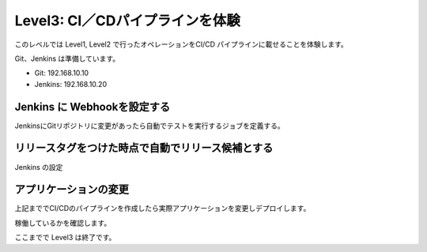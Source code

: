 ==============================================================
Level3: CI／CDパイプラインを体験
==============================================================

このレベルでは Level1, Level2 で行ったオペレーションをCI/CD パイプラインに載せることを体験します。

Git、Jenkins は準備しています。

* Git: 192.168.10.10
* Jenkins: 192.168.10.20


Jenkins に Webhookを設定する
=============================================================

JenkinsにGitリポジトリに変更があったら自動でテストを実行するジョブを定義する。



リリースタグをつけた時点で自動でリリース候補とする
=============================================================

Jenkins の設定


アプリケーションの変更
=============================================================

上記まででCI/CDのパイプラインを作成したら実際アプリケーションを変更しデプロイします。

稼働しているかを確認します。



ここまでで Level3 は終了です。
